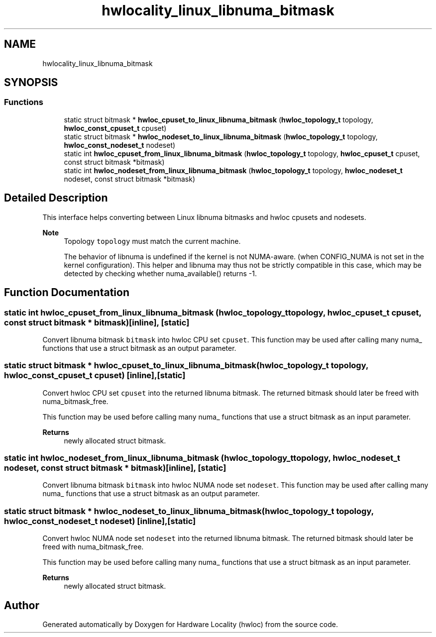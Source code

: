 .TH "hwlocality_linux_libnuma_bitmask" 3 "Mon Mar 30 2020" "Version 2.2.0" "Hardware Locality (hwloc)" \" -*- nroff -*-
.ad l
.nh
.SH NAME
hwlocality_linux_libnuma_bitmask
.SH SYNOPSIS
.br
.PP
.SS "Functions"

.in +1c
.ti -1c
.RI "static struct bitmask * \fBhwloc_cpuset_to_linux_libnuma_bitmask\fP (\fBhwloc_topology_t\fP topology, \fBhwloc_const_cpuset_t\fP cpuset)"
.br
.ti -1c
.RI "static struct bitmask * \fBhwloc_nodeset_to_linux_libnuma_bitmask\fP (\fBhwloc_topology_t\fP topology, \fBhwloc_const_nodeset_t\fP nodeset)"
.br
.ti -1c
.RI "static int \fBhwloc_cpuset_from_linux_libnuma_bitmask\fP (\fBhwloc_topology_t\fP topology, \fBhwloc_cpuset_t\fP cpuset, const struct bitmask *bitmask)"
.br
.ti -1c
.RI "static int \fBhwloc_nodeset_from_linux_libnuma_bitmask\fP (\fBhwloc_topology_t\fP topology, \fBhwloc_nodeset_t\fP nodeset, const struct bitmask *bitmask)"
.br
.in -1c
.SH "Detailed Description"
.PP 
This interface helps converting between Linux libnuma bitmasks and hwloc cpusets and nodesets\&. 


.PP
\fBNote\fP
.RS 4
Topology \fCtopology\fP must match the current machine\&.
.PP
The behavior of libnuma is undefined if the kernel is not NUMA-aware\&. (when CONFIG_NUMA is not set in the kernel configuration)\&. This helper and libnuma may thus not be strictly compatible in this case, which may be detected by checking whether numa_available() returns -1\&. 
.RE
.PP

.SH "Function Documentation"
.PP 
.SS "static int hwloc_cpuset_from_linux_libnuma_bitmask (\fBhwloc_topology_t\fP topology, \fBhwloc_cpuset_t\fP cpuset, const struct bitmask * bitmask)\fC [inline]\fP, \fC [static]\fP"

.PP
Convert libnuma bitmask \fCbitmask\fP into hwloc CPU set \fCcpuset\fP\&. This function may be used after calling many numa_ functions that use a struct bitmask as an output parameter\&. 
.SS "static struct bitmask * hwloc_cpuset_to_linux_libnuma_bitmask (\fBhwloc_topology_t\fP topology, \fBhwloc_const_cpuset_t\fP cpuset)\fC [inline]\fP, \fC [static]\fP"

.PP
Convert hwloc CPU set \fCcpuset\fP into the returned libnuma bitmask\&. The returned bitmask should later be freed with numa_bitmask_free\&.
.PP
This function may be used before calling many numa_ functions that use a struct bitmask as an input parameter\&.
.PP
\fBReturns\fP
.RS 4
newly allocated struct bitmask\&. 
.RE
.PP

.SS "static int hwloc_nodeset_from_linux_libnuma_bitmask (\fBhwloc_topology_t\fP topology, \fBhwloc_nodeset_t\fP nodeset, const struct bitmask * bitmask)\fC [inline]\fP, \fC [static]\fP"

.PP
Convert libnuma bitmask \fCbitmask\fP into hwloc NUMA node set \fCnodeset\fP\&. This function may be used after calling many numa_ functions that use a struct bitmask as an output parameter\&. 
.SS "static struct bitmask * hwloc_nodeset_to_linux_libnuma_bitmask (\fBhwloc_topology_t\fP topology, \fBhwloc_const_nodeset_t\fP nodeset)\fC [inline]\fP, \fC [static]\fP"

.PP
Convert hwloc NUMA node set \fCnodeset\fP into the returned libnuma bitmask\&. The returned bitmask should later be freed with numa_bitmask_free\&.
.PP
This function may be used before calling many numa_ functions that use a struct bitmask as an input parameter\&.
.PP
\fBReturns\fP
.RS 4
newly allocated struct bitmask\&. 
.RE
.PP

.SH "Author"
.PP 
Generated automatically by Doxygen for Hardware Locality (hwloc) from the source code\&.
